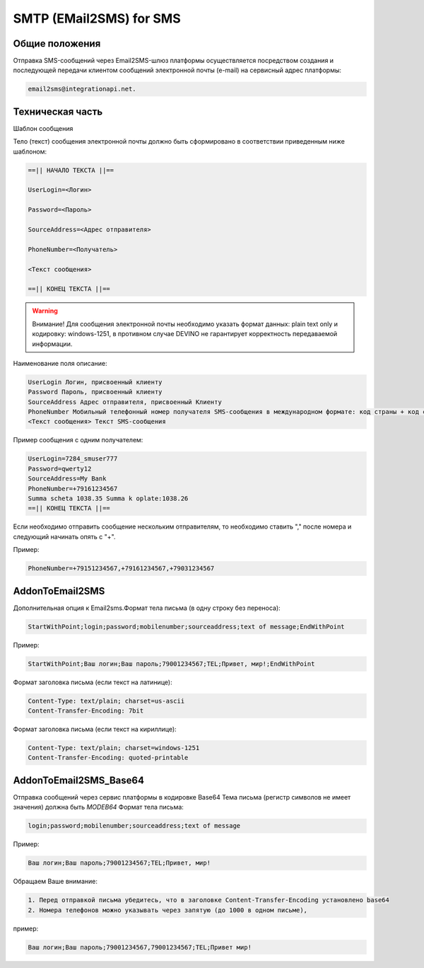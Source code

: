 SMTP (EMail2SMS) for SMS
========================

Общие положения
---------------
Отправка SMS-сообщений через Email2SMS-шлюз платформы осуществляется посредством создания и последующей передачи клиентом сообщений электронной почты (e-mail) на сервисный адрес платформы: 

.. code-block:: json

    email2sms@integrationapi.net.
    

Техническая часть
-----------------

Шаблон сообщения

Тело (текст) сообщения электронной почты должно быть сформировано в соответствии приведенным ниже шаблоном:

.. code-block:: json

    ==|| НАЧАЛО ТЕКСТА ||==

    UserLogin=<Логин>

    Password=<Пароль>

    SourceAddress=<Адрес отправителя>

    PhoneNumber=<Получатель>

    <Текст сообщения>

    ==|| КОНЕЦ ТЕКСТА ||==
    

.. warning:: Внимание! Для сообщения электронной почты необходимо указать формат данных: plain text only и кодировку: windows-1251, в           противном случае DEVINO не гарантирует корректность передаваемой информации.

Наименование поля описание:

.. code-block:: json

        UserLogin Логин, присвоенный клиенту
        Password Пароль, присвоенный клиенту
        SourceAddress Адрес отправителя, присвоенный Клиенту
        PhoneNumber Мобильный телефонный номер получателя SMS-сообщения в международном формате: код страны + код сети + номер телефона. Также возможно указание нескольких номеров получателей (до 20), номера разделяются запятой.
        <Текст сообщения> Текст SMS-сообщения
        

Пример сообщения с одним получателем:

.. code-block:: json

        UserLogin=7284_smuser777
        Password=qwerty12
        SourceAddress=My Bank
        PhoneNumber=+79161234567
        Summa scheta 1038.35 Summa k oplate:1038.26
        ==|| КОНЕЦ ТЕКСТА ||==
        

Если необходимо отправить сообщение нескольким отправителям, то необходимо ставить "," после номера и следующий начинать опять с "+".

Пример: 

.. code-block:: json

        PhoneNumber=+79151234567,+79161234567,+79031234567
        

AddonToEmail2SMS
----------------

Дополнительная опция к Email2sms.Формат тела письма (в одну строку без переноса):

.. code-block:: json

        StartWithPoint;login;password;mobilenumber;sourceaddress;text of message;EndWithPoint
        

Пример:

.. code-block:: json

        StartWithPoint;Ваш логин;Ваш пароль;79001234567;TEL;Привет, мир!;EndWithPoint
        

Формат заголовка письма (если текст на латинице):

.. code-block:: json

        Content-Type: text/plain; charset=us-ascii
        Content-Transfer-Encoding: 7bit
        

Формат заголовка письма (если текст на кириллице):

.. code-block:: json

        Content-Type: text/plain; charset=windows-1251
        Content-Transfer-Encoding: quoted-printable
        

AddonToEmail2SMS_Base64
-----------------------

Отправка сообщений через сервис платформы в кодировке Base64
Тема письма (регистр символов не имеет значения) должна быть *MODEB64*
Формат тела письма:

.. code-block:: json

        login;password;mobilenumber;sourceaddress;text of message
        

Пример:

.. code-block:: json

        Ваш логин;Ваш пароль;79001234567;TEL;Привет, мир!
        

Обращаем Ваше внимание:

.. code-block:: json

        1. Перед отправкой письма убедитесь, что в заголовке Content-Transfer-Encoding установлено base64
        2. Номера телефонов можно указывать через запятую (до 1000 в одном письме),
        

пример:

.. code-block:: json

        Ваш логин;Ваш пароль;79001234567,79001234567;TEL;Привет мир!
        
